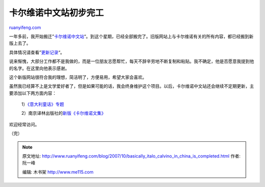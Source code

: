 .. _200710_basically_italo_calvino_in_china_is_completed:

卡尔维诺中文站初步完工
=========================================

`ruanyifeng.com <http://www.ruanyifeng.com/blog/2007/10/basically_italo_calvino_in_china_is_completed.html>`__

一年多前，我开始搬迁”\ `卡尔维诺中文站 <http://www.ruanyifeng.com/calvino/>`__\ “。到这个星期，已经全部搬完了。旧版网站上与卡尔维诺有关的所有内容，都已经搬到新版上去了。

具体情况请查看”\ `更新记录 <http://www.ruanyifeng.com/calvino/archives.html>`__\ “。

说来惭愧，大部分工作都不是我做的，而是一位朋友志愿帮忙，每天不辞辛劳地不断复制和粘贴。我不确定，他是否愿意我提到他的名字。在这里向他表示感谢。

这个新版网站很符合我的理想，简洁明了，方便易用，希望大家会喜欢。

虽然我已经算不上是文学爱好者了，但是如果可能的话，我会终身维护这个项目。以后，卡尔维诺中文站还会继续不定期更新，主要添加以下两方面内容：

    1）\ `《意大利童话》专题 <http://www.ruanyifeng.com/calvino/nonfiction/folktales/>`__

    2）南京译林出版社的\ `新版《卡尔维诺文集》 <http://www.ruanyifeng.com/blog/2006/08/the_works_of_italo_calvino_have_separate_edition_now.html>`__

欢迎经常访问。

（完）

.. note::
    原文地址: http://www.ruanyifeng.com/blog/2007/10/basically_italo_calvino_in_china_is_completed.html 
    作者: 阮一峰 

    编辑: 木书架 http://www.me115.com